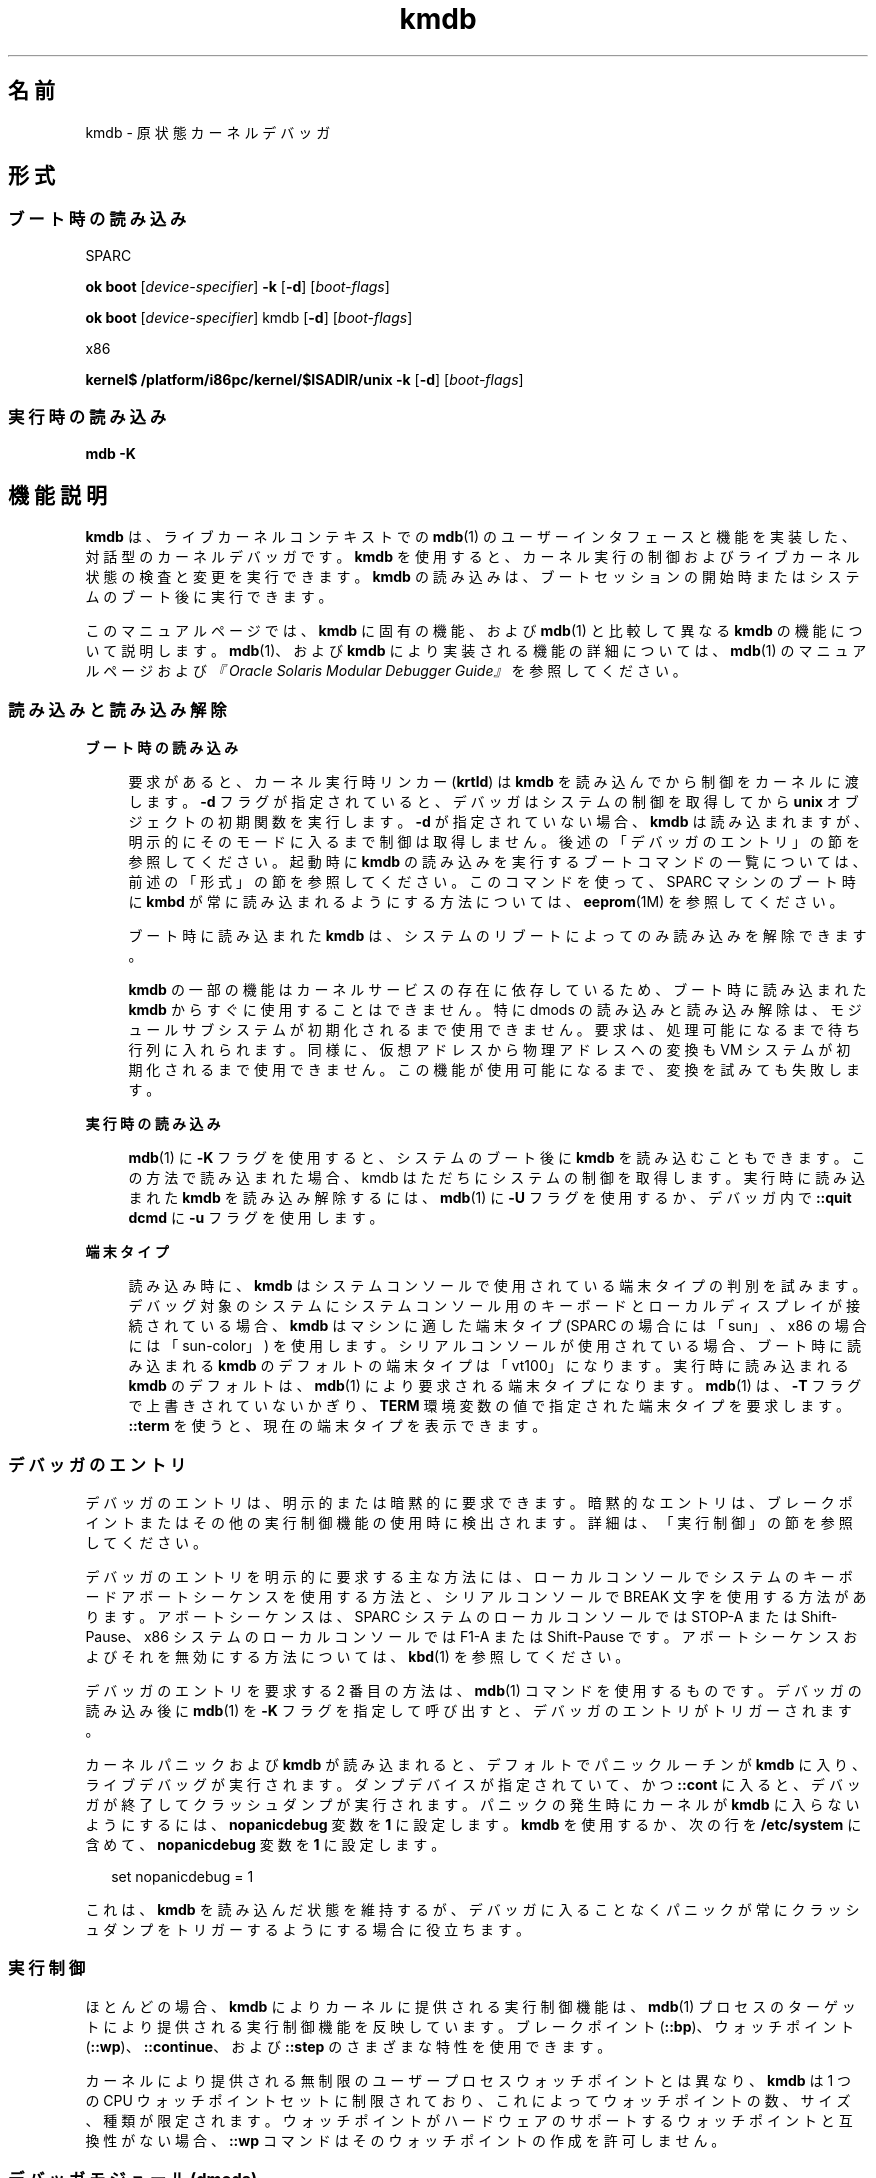 '\" te
.\" Copyright (c) 2007, Sun Microsystems, Inc. All Rights Reserved.
.TH kmdb 1 "2009 年 10 月 28 日" "SunOS 5.11" "ユーザーコマンド"
.SH 名前
kmdb \- 原状態カーネルデバッガ
.SH 形式
.SS "ブート時の読み込み"
.sp
.LP
SPARC
.LP
.nf
\fBok boot\fR [\fIdevice-specifier\fR] \fB-k\fR [\fB-d\fR] [\fIboot-flags\fR]
.fi

.LP
.nf
\fBok boot\fR [\fIdevice-specifier\fR] kmdb [\fB-d\fR] [\fIboot-flags\fR]
.fi

.sp
.LP
x86
.LP
.nf
\fBkernel$\fR \fB/platform/i86pc/kernel/$ISADIR/unix\fR \fB-k\fR [\fB-d\fR] [\fIboot-flags\fR]
.fi

.SS "実行時の読み込み"
.LP
.nf
\fBmdb\fR \fB-K\fR
.fi

.SH 機能説明
.sp
.LP
\fBkmdb\fR は、ライブカーネルコンテキストでの \fBmdb\fR(1) のユーザーインタフェースと機能を実装した、対話型のカーネルデバッガです。\fBkmdb\fR を使用すると、カーネル実行の制御およびライブカーネル状態の検査と変更を実行できます。\fBkmdb\fR の読み込みは、ブートセッションの開始時またはシステムのブート後に実行できます。
.sp
.LP
このマニュアルページでは、\fBkmdb\fR に固有の機能、および \fBmdb\fR(1) と比較して異なる \fBkmdb\fR の機能について説明します。\fBmdb\fR(1)、および \fBkmdb\fR により実装される機能の詳細については、\fBmdb\fR(1) のマニュアルページおよび\fI『Oracle Solaris Modular Debugger Guide』\fRを参照してください。
.SS "読み込みと読み込み解除"
.sp
.ne 2
.mk
.na
\fBブート時の読み込み\fR
.ad
.sp .6
.RS 4n
要求があると、カーネル実行時リンカー (\fBkrtld\fR) は \fBkmdb\fR を読み込んでから制御をカーネルに渡します。\fB-d\fR フラグが指定されていると、デバッガはシステムの制御を取得してから \fBunix\fR オブジェクトの初期関数を実行します。\fB-d\fR が指定されていない場合、\fBkmdb\fR は読み込まれますが、明示的にそのモードに入るまで制御は取得しません。後述の「デバッガのエントリ」の節を参照してください。起動時に \fBkmdb\fR の読み込みを実行するブートコマンドの一覧については、前述の「形式」の節を参照してください。このコマンドを使って、SPARC マシンのブート時に \fBkmbd\fR が常に読み込まれるようにする方法については、\fBeeprom\fR(1M) を参照してください。
.sp
ブート時に読み込まれた \fBkmdb\fR は、システムのリブートによってのみ読み込みを解除できます。
.sp
\fBkmdb\fR の一部の機能はカーネルサービスの存在に依存しているため、ブート時に読み込まれた \fBkmdb\fR からすぐに使用することはできません。特に dmods の読み込みと読み込み解除は、モジュールサブシステムが初期化されるまで使用できません。要求は、処理可能になるまで待ち行列に入れられます。同様に、仮想アドレスから物理アドレスへの変換も VM システムが初期化されるまで使用できません。この機能が使用可能になるまで、変換を試みても失敗します。
.RE

.sp
.ne 2
.mk
.na
\fB実行時の読み込み\fR
.ad
.sp .6
.RS 4n
\fBmdb\fR(1) に \fB-K\fR フラグを使用すると、システムのブート後に \fBkmdb\fR を読み込むこともできます。この方法で読み込まれた場合、kmdb はただちにシステムの制御を取得します。実行時に読み込まれた \fBkmdb\fR を読み込み解除するには、\fBmdb\fR(1) に \fB-U\fR フラグを使用するか、デバッガ内で \fB::quit dcmd\fR に \fB-u\fR フラグを使用します。
.RE

.sp
.ne 2
.mk
.na
\fB端末タイプ\fR
.ad
.sp .6
.RS 4n
読み込み時に、\fBkmdb\fR はシステムコンソールで使用されている端末タイプの判別を試みます。デバッグ対象のシステムにシステムコンソール用のキーボードとローカルディスプレイが接続されている場合、\fBkmdb\fR はマシンに適した端末タイプ (SPARC の場合には「sun」、x86 の場合には「sun-color」) を使用します。シリアルコンソールが使用されている場合、ブート時に読み込まれる \fBkmdb\fR のデフォルトの端末タイプは「vt100」になります。実行時に読み込まれる \fBkmdb\fR のデフォルトは、\fBmdb\fR(1) により要求される端末タイプになります。\fBmdb\fR(1) は、\fB-T\fR フラグで上書きされていないかぎり、\fBTERM\fR 環境変数の値で指定された端末タイプを要求します。\fB::term\fR を使うと、現在の端末タイプを表示できます。
.RE

.SS "デバッガのエントリ"
.sp
.LP
デバッガのエントリは、明示的または暗黙的に要求できます。暗黙的なエントリは、ブレークポイントまたはその他の実行制御機能の使用時に検出されます。詳細は、「実行制御」の節を参照してください。\fB\fR
.sp
.LP
デバッガのエントリを明示的に要求する主な方法には、ローカルコンソールでシステムのキーボードアボートシーケンスを使用する方法と、シリアルコンソールで BREAK 文字を使用する方法があります。アボートシーケンスは、SPARC システムのローカルコンソールでは STOP-A または Shift-Pause、x86 システムのローカルコンソールでは F1-A または Shift-Pause です。アボートシーケンスおよびそれを無効にする方法については、\fBkbd\fR(1) を参照してください。
.sp
.LP
デバッガのエントリを要求する 2 番目の方法は、\fBmdb\fR(1) コマンドを使用するものです。デバッガの読み込み後に \fBmdb\fR(1) を \fB-K\fR フラグを指定して呼び出すと、デバッガのエントリがトリガーされます。
.sp
.LP
カーネルパニックおよび \fBkmdb\fR が読み込まれると、デフォルトでパニックルーチンが \fBkmdb\fR に入り、ライブデバッグが実行されます。ダンプデバイスが指定されていて、かつ \fB::cont\fR に入ると、デバッガが終了してクラッシュダンプが実行されます。パニックの発生時にカーネルが \fBkmdb\fR に入らないようにするには、\fBnopanicdebug\fR 変数を \fB1\fR に設定します。\fBkmdb\fR を使用するか、次の行を \fB/etc/system\fR に含めて、\fBnopanicdebug\fR 変数を \fB1\fR に設定します。 
.sp
.in +2
.nf
set nopanicdebug = 1
.fi
.in -2
.sp

.sp
.LP
これは、\fBkmdb\fR を読み込んだ状態を維持するが、デバッガに入ることなくパニックが常にクラッシュダンプをトリガーするようにする場合に役立ちます。
.SS "実行制御"
.sp
.LP
ほとんどの場合、\fBkmdb\fR によりカーネルに提供される実行制御機能は、\fBmdb\fR(1) プロセスのターゲットにより提供される実行制御機能を反映しています。ブレークポイント (\fB::bp\fR)、ウォッチポイント (\fB::wp\fR)、\fB::continue\fR、および \fB::step\fR のさまざまな特性を使用できます。
.sp
.LP
カーネルにより提供される無制限のユーザープロセスウォッチポイントとは異なり、\fBkmdb\fR は 1 つの CPU ウォッチポイントセットに制限されており、これによってウォッチポイントの数、サイズ、種類が限定されます。ウォッチポイントがハードウェアのサポートするウォッチポイントと互換性がない場合、\fB::wp\fR コマンドはそのウォッチポイントの作成を許可しません。
.SS "デバッガモジュール (dmods)"
.sp
.LP
\fBmdb\fR(1) の場合と同様に、\fBkmdb\fR をインストールすると、多数のサブシステム固有のデバッガモジュール (dmods) もインストールされます。dmods は、サポートするサブシステムの読み込みや読み込み解除に合わせて、自動的に読み込みまたは読み込み解除されます。\fB::load\fR や \fB::unload\fR を使用すると、dmods を明示的に読み込んだり、読み込み解除したりすることもできます。
.sp
.LP
\fBkmdb\fR は、カーネルの機能を使って dmods の読み込みと読み込み解除を行います。また、システムの実行を再開して要求された各操作を実行する必要があります。dmod の読み込みまたは読み込み解除が完了すると、システムが停止して、自動的にデバッガが再度エントリされます。dmod の読み込み時には、要求された dmod の読み込みが成功または失敗すると処理が完了します。どちらの場合でも、ステータスメッセージが出力されます。
.SS "プロセッサ固有の機能"
.sp
.LP
一部の機能は、個々のプロセッサタイプに固有のものです。この種の機能の例には、さまざまな x86 プロセッサで提供されている分岐トレースがあります。これらのプロセッサ固有の機能にアクセスするには、それをサポートしているシステムにのみ存在するプロセッサ固有の dcmd を使用します。プロセッサ固有のサポートを利用できるかどうかは、\fB::status dcmd\fR の出力に示されます。デバッガは、カーネルに基づいてプロセッサタイプを判断します。デバッガは特定のプロセッサタイプをサポートしている場合でも、カーネルによりプロセッサの識別が完了するまでサポートは公開されません。
.SS "カーネルマクロ"
.sp
.LP
デバッガに内蔵されているコンパイル済みマクロセットにアクセスできます。使用できるのはコンパイル済みのマクロだけです。\fBmdb\fR(1) とは異なり、\fB $< dcmd\fR を使用して任意の場所からマクロを読み込むことはできません。使用可能なマクロの一覧を表示するには、\fB$M\fR コマンドを使用します。
.SS "組み込み dcmd"
.sp
.LP
この節では、\fBkmdb\fR に固有の dcmd、および \fBkmdb\fR の dcmd の中で \fBmdb\fR(1) と動作が異なるものの一覧を示します。
.sp
.ne 2
.mk
.na
\fB\fB[\fR\fIaddress\fR]\fB::bp [+/-dDestT]\fR [\fB-c\fR \fIcmd\fR] [\fB-n\fR \fIcount\fR] \fIsym\fR ...\fR
.ad
.br
.na
\fB\fIaddress\fR \fB :b [\fR\fIcmd\fR \fB\&...]\fR\fR
.ad
.sp .6
.RS 4n
指定された場所にブレークポイントを設定します。\fB::bp\fR dcmd は、指定されたアドレスまたはシンボル (dcmd の前にある明示的な式で指定されたオプションのアドレスを含む) ごと、そして、dcmd の後ろにある文字列または即値ごとにブレークポイントを設定します。引数には、指定された特定の仮想アドレスを示すシンボル名または即値を指定できます。
.sp
シンボル名を指定した場合は、まだ評価できないシンボルを参照できます。まだ読み込んでいないオブジェクト内のオブジェクト名や関数名を参照できます。この場合、ターゲット内のブレークポイントは延期され、指定された名前に一致するオブジェクトが読み込まれるまでアクティブ (有効) になりません。オブジェクトが読み込まれると、このブレークポイントは自動的に有効になります。
.sp
\fB-d\fR、\fB-D\fR、\fB-e\fR、\fB-s\fR、\fB-t\fR、\fB-T\fR、\fB-c\fR、および \fB-n\fR オプションは、\fB::evset\fR dcmd で使用するのと同じです。\fB::evset\fR については、\fBmdb\fR(1) を参照してください。dcmd の \fB:b\fR 形式を使用した場合、ブレークポイントは dcmd の前にある式で指定した仮想アドレスだけに設定されます。\fB:b\fR dcmd の後ろにある引数は連結され、コールバック文字列となります。この文字列にメタキャラクタが含まれる場合、文字列を引用符で囲む必要があります。
.RE

.sp
.ne 2
.mk
.na
\fB\fB::branches\fR [\fB-v\fR]\fR
.ad
.br
.na
\fB(x86 のみ)\fR
.ad
.sp .6
.RS 4n
CPU が選択した最後の分岐を表示します。この dcmd は x86 システムでのみサポートされます。また、プロセッサ固有のサポートが検出されて有効化されている場合にのみ使用できます。表示される分岐の数と種類は、CPU の提供する分岐トレース機能によって異なります。\fB-v\fR オプションを使用すると、指定した分岐より前の命令が表示されます。
.RE

.sp
.ne 2
.mk
.na
\fB[\fIfunction\fR] \fB::call\fR [\fIarg\fR [\fIarg\fR ...]]\fR
.ad
.sp .6
.RS 4n
指定した関数を、指定した引数を使って呼び出します。呼び出された関数は、読み込まれたモジュールのシンボルテーブル内の関数として表示されます。文字列引数は、参照により渡されます。呼び出しが完了すると、その関数の戻り値が表示されます。
.sp
この dcmd は、きわめて慎重に使用する必要があります。呼び出しが行われても、カーネルは再開されません。呼び出された関数は、使用可能なカーネルサービスに関してどのような想定も行えません。また、ブロックするような操作や呼び出しを実行してはなりません。ユーザーは、呼び出された関数により発生する副作用についても警戒しておく必要があります。カーネルの安定性が影響を受ける可能性があるためです。
.RE

.sp
.ne 2
.mk
.na
\fB[\fIaddr\fR] \fB::cpuregs\fR [\fB-c\fR \fIcpuid\fR]\fR
.ad
.sp .6
.RS 4n
指定された CPU の現在の汎用レジスタセットを、\fB::regs\fR で使用される書式で表示します。
.RE

.sp
.ne 2
.mk
.na
\fB[\fIaddr\fR] \fB::cpustack\fR [\fB-c\fR \fIcpuid\fR]\fR
.ad
.sp .6
.RS 4n
指定された CPU の C スタックバックトレースを出力します。表示されるバックトレースは、デバッガが指定された CPU をエントリまたは停止した時点のものです。
.RE

.sp
.ne 2
.mk
.na
\fB\fIaddr\fR[,\fIlen\fR] \fB::in\fR [\fB-L\fR \fIlen\fR]\fR
.ad
.br
.na
\fB(x86 のみ)\fR
.ad
.sp .6
.RS 4n
\fIaddr\fR で指定された入出力ポートから \fIlen\fR バイトを読み込みます。\fB-L\fR オプションが指定されている場合は、このオプションが繰り返し回数の値よりも優先されます。読み取り長は 1、2、または 4 バイトにする必要があり、ポートアドレスはこの長さと同じ配置にする必要があります。
.RE

.sp
.ne 2
.mk
.na
\fB\fIaddr\fR[,\fIlen\fR] \fB::out\fR [\fB-L\fR \fIlen\fR] \fIvalue\fR\fR
.ad
.br
.na
\fB(x86 のみ)\fR
.ad
.sp .6
.RS 4n
値を \fIaddr\fR で指定された len バイトの入出力ポートに書き込みます。\fB-L\fR オプションが指定されている場合は、このオプションが繰り返し回数の値よりも優先されます。書き込み長は 1、2、または 4 バイトにする必要があり、ポートアドレスはこの長さと同じ配置にする必要があります。
.RE

.sp
.ne 2
.mk
.na
\fB\fB::quit\fR [\fB-u\fR]\fR
.ad
.br
.na
\fB\fB$q\fR\fR
.ad
.sp .6
.RS 4n
デバッガを終了します。\fB-u\fR オプションを使用すると、システムが再開されて、デバッガが読み込み解除されます。ブート時にデバッガが読み込まれた場合、\fB-u\fR オプションは使用できません。\fB-u\fR オプションを使用すると、SPARC システムが終了して、ブート PROM の \fBok\fR プロンプトが表示されます。\fBgo\fR コマンドを使用するとデバッガを再度エントリできます。x86 システムでは、マシンをリブートするための許可を求めるプロンプトが表示されます。
.RE

.sp
.ne 2
.mk
.na
\fB\fB::step [over|out|branch]\fR\fR
.ad
.sp .6
.RS 4n
ターゲットを 1 命令だけ実行します。サブルーチンの呼び出しまで進めるには、オプションの \fBover\fR 引数を使用します。オプションの \fBout\fR 引数を指定した場合、制御が現在の関数から戻ってくるまで、ターゲットプログラムは実行を継続します。
.sp
オプションの \fBbranch\fR 引数は、x86 システムでプロセッサ固有のサポートが検出されて有効化されている場合にのみ使用できます。\fB::step branch\fR が指定されている場合、次の分岐命令が検出されるまでターゲットプログラムは実行を継続します。
.sp
SPARC システムでは、\fB::step dcmd\fR を使用して「ta」命令を実行することはできません。同様に、x86 システムで、これを使用して「int」命令を実行することもできません。実行によりデバッガで解決できないトラップが生成された場合は、その効果に対するメッセージが出力されて実行が失敗します。
.RE

.sp
.ne 2
.mk
.na
\fB\fBcpuid::switch\fR\fR
.ad
.br
.na
\fB\fBcpuid:x\fR\fR
.ad
.sp .6
.RS 4n
指定された CPU を代表として使用します。スタックトレース、汎用レジスタダンプ、および類似の機能で、新しい代表 CPU がデータソースとして使用されます。新しい代表 CPU では完全な実行制御機能を使用できます。
.RE

.sp
.ne 2
.mk
.na
\fB\fB::term\fR\fR
.ad
.sp .6
.RS 4n
現在の端末タイプを表示します。
.RE

.sp
.ne 2
.mk
.na
\fB\fIaddr\fR\fB[,\fR\fIlen\fR]\fB::wp [+/-dDestT]\fR [\fB-rwx\fR] [\fB-pi\fR] [\fB-n\fR \fIcount\fR] [\fB-c\fR \fIcmd\fR]\fR
.ad
.br
.na
\fB\fB\fIaddr\fR[,\fIlen\fR]\fR\fB:a [\fIcmd\fR\fR \fB\&...]\fR\fR
.ad
.br
.na
\fB\fB\fIaddr\fR[,\fIlen\fR]\fR\fB:p [\fIcmd\fR\fR \fB ...]\fR\fR
.ad
.br
.na
\fB\fB\fIaddr\fR[,\fIlen\fR]\fR\fB:w [\fIcmd\fR\fR \fB\&...]\fR\fR
.ad
.sp .6
.RS 4n
指定されたアドレスにウォッチポイントを設定します。これは、デフォルトで仮想アドレスとして解釈されます。\fB-p\fR オプションを指定した場合、アドレスは物理アドレスとして解釈されます。x86 プラットフォームでは、\fB-i\fR オプションを使用するとウォッチポイントを入出力ポート上に設定できます。\fB-i\fR オプションを指定した場合、アドレスは入出力ポートのアドレスとして解釈されます。
.sp
監視される領域の長さをバイト数で設定するには、dcmd の前に繰り返し回数を指定します。長さを明示的に設定しない場合、デフォルトは 1 バイトです。\fB::wp\fR dcmd を使用すると、読み取り (\fB-r\fR オプション)、書き込み (\fB-w\fR オプション)、または実行 (\fB-x\fR オプション) のアクセス権の任意の組み合わせでのトリガーが可能となるようにウォッチポイントを構成できます。
.sp
\fB-d\fR、\fB-D\fR、\fB-e\fR、\fB-s\fR、\fB-t\fR、\fB-T\fR、\fB-c\fR、および \fB-n\fR オプションは、\fB::evset\fR dcmd で使用するのと同じです。\fB::evset\fR については、\fBmdb\fR(1) を参照してください。\fB:a\fR dcmd は、指定されたアドレスに読み取り権のウォッチポイントを設定します。\fB:p\fR dcmd は、指定されたアドレスに実行権のウォッチポイントを設定します。\fB:w\fR dcmd は、指定されたアドレスに書き込み権のウォッチポイントを設定します。\fB:a\fR、\fB:p\fR、および \fB:w\fR dcmd の後ろにある引数は連結され、コールバック文字列となります。この文字列にメタキャラクタが含まれる場合、文字列を引用符で囲む必要があります。
.RE

.SH 属性
.sp
.LP
属性についての詳細は、\fBattributes\fR(5) を参照してください。
.sp

.sp
.TS
tab() box;
cw(2.75i) |cw(2.75i) 
lw(2.75i) |lw(2.75i) 
.
属性タイプ属性値
_
使用条件system/kernel (デバッガ)
_
developer/debug/mdb (dmod)
_
インタフェースの安定性確実
.TE

.SH 関連項目
.sp
.LP
\fBmdb\fR(1), \fBboot\fR(1M), \fBdumpadm\fR(1M), \fBeeprom\fR(1M), \fBkernel\fR(1M), \fBsystem\fR(4), \fBattributes\fR(5)
.sp
.LP
\fI『Oracle Solaris Modular Debugger Guide』\fR
.SS "SPARC のみ"
.sp
.LP
\fBkbd\fR(1)
.SH 注意事項
.SS "デバッガで使用可能なメモリーに関する制限"
.sp
.LP
デバッガで使用可能なメモリー領域は、デバッガの読み込み時に割り当てられ、その時点で固定されます。dcmd が使用可能なメモリーより多くのメモリーの割り当てを試みると、終了させられます (可能な場合)。デバッガは、メモリー不足の状態からの正常な回復を試みますが、それができない場合にはシステムを強制終了することがあります。この制約は、特に 32 ビットの x86 システムで深刻な問題になります。
.SS "パフォーマンスへの影響"
.sp
.LP
\fBkmdb\fR の読み込みにより、システムのパフォーマンスが悪影響を受けます。これは、デバッガがカーネルメモリーおよびその他の限定されたシステムリソースを消費するためです。
.SS "\fBkmdb\fR のブートによる \fBpanic()\fR スタックの取得"
.sp
.LP
\fBeeprom\fR(1M) を使用してブート時にシステムが常に \fBkmdb\fR を読み込むように設定すると、SPARC マシンで発生する \fBpanic()\fR の問題解決に役立つことがあります。パニックが発生すると、システムがリブートを開始することにより、パニックスタックがコンソールから消去されます。\fBkmdb\fR をブートすることで、パニックスタックを取得して解釈できるようになります。ブート時に \fBkmdb\fR の読み込みを指定する方法については、\fBeeprom\fR(1M) の例を参照してください。
